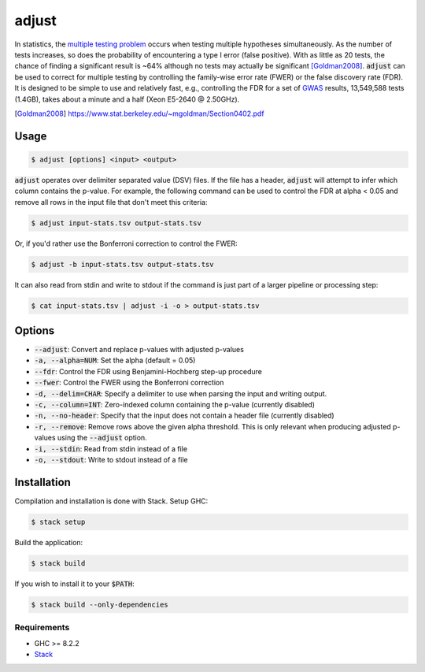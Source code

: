 
adjust
======

In statistics, the `multiple testing problem`__ occurs when testing multiple hypotheses
simultaneously.
As the number of tests increases, so does the probability of encountering a type I error
(false positive).
With as little as 20 tests, the chance of finding a significant result is ~64% although
no tests may actually be significant [Goldman2008]_.
:code:`adjust` can be used to correct for multiple testing by controlling the family-wise
error rate (FWER) or the false discovery rate (FDR).
It is designed to be simple to use and relatively fast, e.g., controlling the FDR for a 
set of GWAS__ results, 13,549,588 tests (1.4GB), takes about a minute and a half 
(Xeon E5-2640 @ 2.50GHz).

.. __: https://en.wikipedia.org/wiki/Multiple_comparisons_problem
.. [Goldman2008] https://www.stat.berkeley.edu/~mgoldman/Section0402.pdf
.. __: https://en.wikipedia.org/wiki/Genome-wide_association_study


Usage
-----

.. code:: bash

    $ adjust [options] <input> <output>

:code:`adjust` operates over delimiter separated value (DSV) files.
If the file has a header, :code:`adjust` will attempt to infer which column contains the
p-value.
For example, the following command can be used to control the FDR at alpha < 0.05 and
remove all rows in the input file that don't meet this criteria:

.. code:: bash

    $ adjust input-stats.tsv output-stats.tsv

Or, if you'd rather use the Bonferroni correction to control the FWER:

.. code:: bash

    $ adjust -b input-stats.tsv output-stats.tsv

It can also read from stdin and write to stdout if the command is just part of a larger
pipeline or processing step:

.. code:: bash

    $ cat input-stats.tsv | adjust -i -o > output-stats.tsv


Options
-------

- :code:`--adjust`: Convert and replace p-values with adjusted p-values

- :code:`-a, --alpha=NUM`: Set the alpha (default = 0.05)

- :code:`--fdr`: Control the FDR using Benjamini-Hochberg step-up procedure

- :code:`--fwer`: Control the FWER using the Bonferroni correction

- :code:`-d, --delim=CHAR`: Specify a delimiter to use when parsing the input and writing
  output.

- :code:`-c, --column=INT`: Zero-indexed column containing the p-value (currently disabled)

- :code:`-n, --no-header`: Specify that the input does not contain a header file
  (currently disabled)

- :code:`-r, --remove`: Remove rows above the given alpha threshold. This is only
  relevant when producing adjusted p-values using the :code:`--adjust` option.

- :code:`-i, --stdin`: Read from stdin instead of a file

- :code:`-o, --stdout`: Write to stdout instead of a file


Installation
------------

Compilation and installation is done with Stack. Setup GHC:

.. code:: bash

    $ stack setup

Build the application:

.. code:: bash

    $ stack build 

If you wish to install it to your :code:`$PATH`:

.. code:: bash

    $ stack build --only-dependencies


Requirements
''''''''''''

- GHC >= 8.2.2
- Stack__

.. __: https://docs.haskellstack.org/en/stable/install_and_upgrade/

